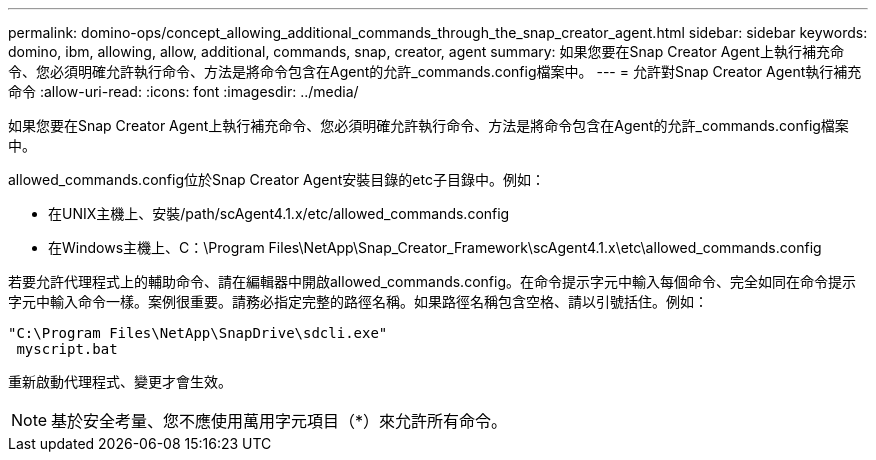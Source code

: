 ---
permalink: domino-ops/concept_allowing_additional_commands_through_the_snap_creator_agent.html 
sidebar: sidebar 
keywords: domino, ibm, allowing, allow, additional, commands, snap, creator, agent 
summary: 如果您要在Snap Creator Agent上執行補充命令、您必須明確允許執行命令、方法是將命令包含在Agent的允許_commands.config檔案中。 
---
= 允許對Snap Creator Agent執行補充命令
:allow-uri-read: 
:icons: font
:imagesdir: ../media/


[role="lead"]
如果您要在Snap Creator Agent上執行補充命令、您必須明確允許執行命令、方法是將命令包含在Agent的允許_commands.config檔案中。

allowed_commands.config位於Snap Creator Agent安裝目錄的etc子目錄中。例如：

* 在UNIX主機上、安裝/path/scAgent4.1.x/etc/allowed_commands.config
* 在Windows主機上、C：\Program Files\NetApp\Snap_Creator_Framework\scAgent4.1.x\etc\allowed_commands.config


若要允許代理程式上的輔助命令、請在編輯器中開啟allowed_commands.config。在命令提示字元中輸入每個命令、完全如同在命令提示字元中輸入命令一樣。案例很重要。請務必指定完整的路徑名稱。如果路徑名稱包含空格、請以引號括住。例如：

[listing]
----
"C:\Program Files\NetApp\SnapDrive\sdcli.exe"
 myscript.bat
----
重新啟動代理程式、變更才會生效。


NOTE: 基於安全考量、您不應使用萬用字元項目（*）來允許所有命令。
